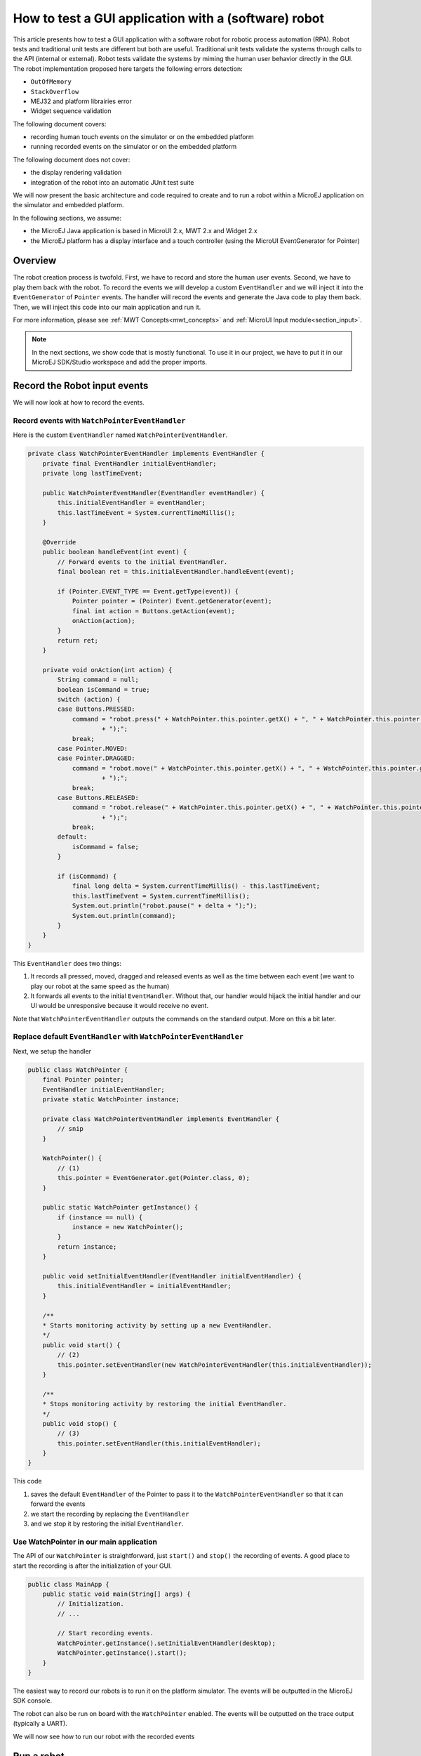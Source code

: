 How to test a GUI application with a (software) robot
=====================================================

This article presents how to test a GUI application with a software robot for robotic process automation (RPA).
Robot tests and traditional unit tests are different but both are useful.
Traditional unit tests validate the systems through calls to the API (internal or external). Robot tests validate the systems by miming the human user behavior directly in the GUI.
The robot implementation proposed here targets the following errors detection:

- ``OutOfMemory``
- ``StackOverflow``
- MEJ32 and platform librairies error
- Widget sequence validation

The following document covers:

- recording human touch events on the simulator or on the embedded platform
- running recorded events on the simulator or on the embedded platform

The following document does not cover:

- the display rendering validation
- integration of the robot into an automatic JUnit test suite

We will now present the basic architecture and code required to create and to run a robot within a MicroEJ application on the simulator and embedded platform.


In the following sections, we assume:

- the MicroEJ Java application is based in MicroUI 2.x, MWT 2.x and Widget 2.x
- the MicroEJ platform has a display interface and a touch controller (using the MicroUI EventGenerator for Pointer)

Overview
--------

The robot creation process is twofold. First, we have to record and store the human user events. Second, we have to play them back with the robot.
To record the events we will develop a custom ``EventHandler`` and we will inject it into the ``EventGenerator`` of ``Pointer`` events. The handler will record the events and generate the Java code to play them back.
Then, we will inject this code into our main application and run it.

For more information, please see :ref:`MWT Concepts<mwt_concepts>` and :ref:`MicroUI Input module<section_input>`.

.. note:: In the next sections, we show code that is mostly functional. To use it in our project, we have to put it in our MicroEJ SDK/Studio workspace and add the proper imports.

Record the Robot input events
-----------------------------

We will now look at how to record the events.

Record events with ``WatchPointerEventHandler``
~~~~~~~~~~~~~~~~~~~~~~~~~~~~~~~~~~~~~~~~~~~~~~~

Here is the custom ``EventHandler`` named ``WatchPointerEventHandler``.

.. code:: java

    private class WatchPointerEventHandler implements EventHandler {
        private final EventHandler initialEventHandler;
        private long lastTimeEvent;

        public WatchPointerEventHandler(EventHandler eventHandler) {
            this.initialEventHandler = eventHandler;
            this.lastTimeEvent = System.currentTimeMillis();
        }

        @Override
        public boolean handleEvent(int event) {
            // Forward events to the initial EventHandler.
            final boolean ret = this.initialEventHandler.handleEvent(event);

            if (Pointer.EVENT_TYPE == Event.getType(event)) {
                Pointer pointer = (Pointer) Event.getGenerator(event);
                final int action = Buttons.getAction(event);
                onAction(action);
            }
            return ret;
        }

        private void onAction(int action) {
            String command = null;
            boolean isCommand = true;
            switch (action) {
            case Buttons.PRESSED:
                command = "robot.press(" + WatchPointer.this.pointer.getX() + ", " + WatchPointer.this.pointer.getY()
                        + ");";
                break;
            case Pointer.MOVED:
            case Pointer.DRAGGED:
                command = "robot.move(" + WatchPointer.this.pointer.getX() + ", " + WatchPointer.this.pointer.getY()
                        + ");";
                break;
            case Buttons.RELEASED:
                command = "robot.release(" + WatchPointer.this.pointer.getX() + ", " + WatchPointer.this.pointer.getY()
                        + ");";
                break;
            default:
                isCommand = false;
            }

            if (isCommand) {
                final long delta = System.currentTimeMillis() - this.lastTimeEvent;
                this.lastTimeEvent = System.currentTimeMillis();
                System.out.println("robot.pause(" + delta + ");");
                System.out.println(command);
            }
        }
    }

This ``EventHandler`` does two things:

#. It records all pressed, moved, dragged and released events as well as the time between each event (we want to play our robot at the same speed as the human)
#. It forwards all events to the initial ``EventHandler``. Without that, our handler would hijack the initial handler and our UI would be unresponsive because it would receive no event.

Note that ``WatchPointerEventHandler`` outputs the commands on the standard output. More on this a bit later.

Replace default ``EventHandler`` with ``WatchPointerEventHandler``
~~~~~~~~~~~~~~~~~~~~~~~~~~~~~~~~~~~~~~~~~~~~~~~~~~~~~~~~~~~~~~~~~~

Next, we setup the handler

.. code:: java

    public class WatchPointer {
        final Pointer pointer;
        EventHandler initialEventHandler;
        private static WatchPointer instance;

        private class WatchPointerEventHandler implements EventHandler {
            // snip
        }

        WatchPointer() {
            // (1)
            this.pointer = EventGenerator.get(Pointer.class, 0);
        }

        public static WatchPointer getInstance() {
            if (instance == null) {
                instance = new WatchPointer();
            }
            return instance;
        }

        public void setInitialEventHandler(EventHandler initialEventHandler) {
            this.initialEventHandler = initialEventHandler;
        }

        /**
        * Starts monitoring activity by setting up a new EventHandler.
        */
        public void start() {
            // (2)
            this.pointer.setEventHandler(new WatchPointerEventHandler(this.initialEventHandler));
        }

        /**
        * Stops monitoring activity by restoring the initial EventHandler.
        */
        public void stop() {
            // (3)
            this.pointer.setEventHandler(this.initialEventHandler);
        }
    }

This code

#. saves the default ``EventHandler`` of the Pointer to pass it to the ``WatchPointerEventHandler`` so that it can forward the events
#. we start the recording by replacing the ``EventHandler``
#. and we stop it by restoring the initial ``EventHandler``.

Use WatchPointer in our main application
~~~~~~~~~~~~~~~~~~~~~~~~~~~~~~~~~~~~~~~~

The API of our ``WatchPointer`` is straightforward, just ``start()`` and ``stop()`` the recording of events. A good place to start the recording is after the initialization of your GUI.

.. code:: java

    public class MainApp {
        public static void main(String[] args) {
            // Initialization.
            // ...

            // Start recording events.
            WatchPointer.getInstance().setInitialEventHandler(desktop);
            WatchPointer.getInstance().start();
        }
    }


The easiest way to record our robots is to run it on the platform simulator.
The events will be outputted in the MicroEJ SDK console.

The robot can also be run on board with the ``WatchPointer`` enabled. The events will be outputted on the trace output (typically a UART).

We will now see how to run our robot with the recorded events

Run a robot
-----------

Play the Robot
~~~~~~~~~~~~~~

To play the Robot. We just need to send the recorded events. Here is the Robot class.

.. code:: java

    public class Robot {

        private final Pointer pointer;

        /**
        * Creates a Robot.
        */
        public Robot() {
            this.pointer = EventGenerator.get(Pointer.class, 0);
        }

        /**
        * Pauses for n milliseconds.
        *
        * @param delay
        *            the delay to pause.
        */
        public void pause(long delay) {
            try {
            Thread.sleep(delay);
            } catch (InterruptedException e) {
            e.printStackTrace();
            }
        }

        /**
        * Sends press event at the given coordinate.
        *
        * @param x
        *            the x
        * @param y
        *            the y
        */
        public void press(int x, int y) {
            this.pointer.move(x, y);
            this.pointer.send(Pointer.PRESSED, 0);
        }

        /**
        * Sends move event at the given coordinate.
        *
        * @param x
        *            the x
        * @param y
        *            the y
        */
        public void move(int x, int y) {
            this.pointer.move(x, y);
        }

        /**
        * Sends release event at the given coordinate.
        *
        * @param x
        *            the x
        * @param y
        *            the y
        */
        public void release(int x, int y) {
            this.pointer.move(x, y);
            this.pointer.send(Pointer.RELEASED, 0);
        }
    }

The Robot API implements the commands that were generated in the ``WatchPointerEventHandler``. The click and drag user actions are simulated through the basic operations ``press()``, ``move()`` and ``release()``. With the ``pause()`` we ensure we do it exactly at the same speed as the human who recorded it.

Use Robot in our main application
~~~~~~~~~~~~~~~~~~~~~~~~~~~~~~~~~

To use the events recorded with the robot, copy the commands into a function and call it from the main application at the same place where ``WatchPointer`` was called.
Here is an example of a simple Robot.

.. code:: java

    public class DemoRobot {
        public static void runDemo1() {
            System.out.println("DemoRobot.runDemo1() -- START");
            final Robot robot = new Robot();

            robot.press(33, 130);
            robot.pause(82);
            robot.release(33, 130);
            robot.pause(1972);
            robot.press(401, 248);
            robot.pause(78);
            robot.release(401, 248);
            robot.pause(1047);
            robot.press(419, 249);
            robot.pause(43);
            robot.release(419, 249);
            robot.pause(1035);
            robot.press(407, 245);
            robot.pause(39);
            robot.release(407, 245);
            robot.pause(1012);
            robot.press(425, 250);
            robot.pause(20);
            robot.release(425, 250);
            robot.pause(918);
            robot.press(407, 249);
            robot.pause(58);
            robot.release(407, 249);
            robot.pause(1000);
            robot.press(302, 250);
            robot.pause(39);
            robot.release(302, 250);
            robot.pause(918);
            robot.press(307, 243);
            robot.pause(59);
            robot.move(304, 232);
            robot.pause(19);
            robot.release(304, 232);
            robot.pause(922);
            System.out.println("DemoRobot.runDemo1() -- END");
        }
    }

And now we plug it into our main application.

.. code:: java

    public class MainApp {
        public static void main(String[] args) {
            // initialization
            // ...

            // Start the robot.
            DemoRobot.runDemo1();
        }
    }

This new application can run on both the simulator and on the board.
At this point, we have the basics to create and to play software robots to test our applications.
Note that because we act at the UI level, whenever our application’s appearance changes, in particular if UI elements are moved around, we will need to update a new version of our robots to match the new UI.

Going further
-------------

Split the Robot into actions and build complex scenario
~~~~~~~~~~~~~~~~~~~~~~~~~~~~~~~~~~~~~~~~~~~~~~~~~~~~~~~

As we create more and more complex robots it is a good idea to put the various behaviors into separate functions so that we can create complex scenarios out of simple action blocks.

Here is an example.

.. code:: java

    public class DemoRobot {
        final Robot robot;

        /**
        * Instantiates our Demo.
        */
        public void DemoRobot() {
            this.robot = new Robot();
        }

        public void login() {
            this.robot.press(33, 130);
            this.robot.pause(82);
            this.robot.release(33, 130);
            this.robot.pause(1972);
            this.robot.press(401, 248);
            this.robot.pause(78);
            this.robot.release(401, 248);
            this.robot.pause(1047);
        }

        public void openMenuConfiguration() {
            this.robot.press(425, 250);
            this.robot.pause(20);
            this.robot.release(425, 250);
            this.robot.pause(918);
            this.robot.press(407, 249);
            this.robot.pause(58);
            this.robot.release(407, 249);
            this.robot.pause(1000);
        }

        public void closeMenuConfiguration() {
            this.robot.press(307, 243);
            this.robot.pause(59);
            this.robot.move(304, 232);
            this.robot.pause(19);
            this.robot.release(304, 232);
            this.robot.pause(922);
        }

        public void selectOption1() {
            this.robot.press(407, 245);
            this.robot.pause(39);
            this.robot.release(407, 245);
            this.robot.pause(1012);
        }

        public void selectOption2() {
            this.robot.press(419, 249);
            this.robot.pause(43);
            this.robot.release(419, 249);
            this.robot.pause(1035);
        }

        public void goToLogin() {
            this.robot.press(302, 250);
            this.robot.pause(39);
            this.robot.release(302, 250);
            this.robot.pause(918);
        }

        // Logins and tests open/close of configuration menu.
        public void scenario1() {
            try {
                login();
                openMenuConfiguration();
                closeMenuConfiguration();
                goToLogin();
            } catch (Exception ex) {
                ex.printStackTrace();
            }
        }

        // Logins and selects option 1 in configuration menu.
        public void scenario2() {
            try {
                login();
                openMenuConfiguration();
                selectOption1();
                goToLogin();
            } catch (Exception ex) {
                ex.printStackTrace();
            }
        }

        // Logins and selects option 2 in configuration menu.
        public void scenario3() {
            try {
                login();
                openMenuConfiguration();
                selectOption2();
                goToLogin();
            } catch (Exception ex) {
                ex.printStackTrace();
            }
        }

        // Endless loop with all three scenarios in random order.
        public void scenarioLoop() {
            Rand rand = new Random();
            try {
                while (true) {
                    switch (rand.nextInt(3)) {
                    case 0:
                        scenario1();
                        break;
                    case 1:
                        scenario2();
                        break;
                    case 2:
                        scenario3();
                        break;
                    }
                }
            } catch (Exception ex) {
                ex.printStackTrace();
            }
        }
    }

Here we have the following basic actions:

#. Logging;
#. Opening the configuration menu;
#. Closing the configuration menu;
#. Selecting option 1;
#. Selecting option 2;
#. Going back to the login.
                  
From those actions we build 3 scenarios:

#. Test the opening/closing of the configuration menu.
#. Select the option 1 in the configuration menu.
#. Select the option 2 in the configuration menu.

And finally, we also have a “stress” scenario that endlessly go through the 3 previous scenarios in random order.
We can call each of those scenarios from our main application to test whatever we want to.

Validate the Widget
-------------------

So far our Robot is pretty simple and can catch all raised exceptions and runtime errors.

Depending on your application architecture, you most likely have some kind of central class that manages which is the main Widget currently displayed. For example you may use a ``TransitionContainer``. What we need, is a way to retrieve the Widget currently displayed.

The idea is:

#. to record the Widget displayed before recording an action in our WatchPointerEventHandler and
#. to check that the Widget is displayed before playing an action in our Robot.

Let’s assume that we have a ``Main.getCurrentWidget()`` method that returns the current Widget. We update WatchPointerEventHandler like this:

.. code:: java

    private class WatchPointerEventHandler implements EventHandler {
        private final EventHandler initialEventHandler;
        private long lastTimeEvent;

        public WatchPointerEventHandler(EventHandler eventHandler) {
            this.initialEventHandler = eventHandler;
            this.lastTimeEvent = System.currentTimeMillis();
        }

        @Override
        public boolean handleEvent(int event) {
            // Forward events to the initial EventHandler.
            final boolean ret = this.initialEventHandler.handleEvent(event);

            if (Pointer.EVENT_TYPE == Event.getType(event)) {
                Pointer pointer = (Pointer) Event.getGenerator(event);
                final int action = Buttons.getAction(event);
                onAction(action);
            }
            return ret;
        }

        private void onAction(int action) {
            String command = null;
            boolean isCommand = true;
            Widget currentWidget = Main.getCurrentWidget();
            switch (action) {
            case Buttons.PRESSED:
                command = "robot.checkWidget(\"" + currentWidget.getClass().getName() + "\");\n"
                    + "robot.press(" + WatchPointer.this.pointer.getX() + ", " + WatchPointer.this.pointer.getY()
                        + ");";
                break;
            case Pointer.MOVED:
            case Pointer.DRAGGED:
                command = "robot.move(" + WatchPointer.this.pointer.getX() + ", " + WatchPointer.this.pointer.getY()
                        + ");";
                break;
            case Buttons.RELEASED:
                command = "robot.release(" + WatchPointer.this.pointer.getX() + ", " + WatchPointer.this.pointer.getY()
                        + ");";
                break;
            default:
                isCommand = false;
            }

            if (isCommand) {
                final long delta = System.currentTimeMillis() - this.lastTimeEvent;
                this.lastTimeEvent = System.currentTimeMillis();
                System.out.println("robot.pause(" + delta + ");");
                System.out.println(command);
            }
        }
    }

Conversely, we update Robot to add the ``checkWidget()`` method.

.. code:: java

    public class Robot {
        // snip

        /**
        * Ensures that the given Widget is displayed before proceeding to the next action.
        *
        * @param className
        *            the class name of the Widget that is expected to be displayed.
        *
        * @throws InterruptedException
        *             when the current Widget is different from the given Widget.
        */
        public void checkWidget(String className) throws InterruptedException {
            final Widget lastShown = Main.getCurrentWidget();
            final String lastShownName = lastShown.getClass().getName();
            if (!className.equals(lastShownName)) {
                throw new InterruptedException("Expected " + className + " got " + lastShownName);
            }
        }
    }

When we record new robots, we will record the current Widget before a press action is executed. And when we play the robots, we will ensure that the same Widget is displayed before sending the press event. If the Widget is not the one recorded, ``checkWidget`` will raise an exception, otherwise, we proceed as before.

JUnit
~~~~~

It is possible to integrate the robot into a JUnit test suite if we use ``assertEquals`` instead of raising an Exception.

.. note::
    check https://github.com/MicroEJ/Example-Sandboxed-JUnit for more information on the JUnit use.

Add more checks
~~~~~~~~~~~~~~~

We can also use our application’s API and check the various states of our application. For example, once we have activated some buttons, a motor should start or some other actions should be taken.
We can use whatever we want to have a rock solid application!

Performance Regression Framework
~~~~~~~~~~~~~~~~~~~~~~~~~~~~~~~~

The ``checkWidget()`` method can also be used as a performance regression framework. If a Widget display time becomes much slower because of a regression, assuming the robot was recorded by a “not too slow” human, our robot will fail with an Exception.
We can even lower manually (or automatically) the timings to make sure our UI is responsive.

Using GUI Test Robot
--------------------

Using GUI Test Robot on the `Demo Widget <https://github.com/MicroEJ/Demo-Widget>`_ 

Using the Robot class showed above it's possible to record every click on the demo widget, by just adding this code at the main located in Navigation

.. code-block:: java

    public static void main(String[] args) {
        MicroUI.start();
        Desktop desktop = createDesktop(new MainPage());
        mainDesktop = desktop;
        Display.getDisplay().requestShow(desktop);
        WatchPointer.getInstance().setInitialEventHandler(desktop);
        WatchPointer.getInstance().start();
        final Robot robot = new Robot();
    }

Clicking anywhere at the screen, this should be shown at the console 

.. code-block:: console

    =============== [ Initialization Stage ] ===============
    =============== [ Converting fonts ] ===============
    =============== [ Converting images ] ===============
    The watchdog is not configured by the application, so it is enabled. This default behavior will reset the MCU after ~32 seconds of not executing the RTOS idle task
    =============== [ Launching on Simulator ] ===============
    robot.pause(978);
    robot.press(181, 77);
    robot.pause(102);
    robot.release(181, 77);
    robot.pause(660);
    robot.press(33, 32);
    robot.pause(99);
    robot.release(33, 32);
    robot.pause(148);
    robot.press(282, 143);
    robot.pause(122);
    robot.release(282, 143);
    robot.pause(1278);
    robot.press(32, 17);
    robot.pause(98);
    robot.release(32, 17);

Modifying the constructor of DemoRobot should make it work with DemoWidget

.. code-block:: java

    public class DemoRobot {
        Robot robot;
    
        /**
        * Instantiates our Demo.
        */
        public DemoRobot(Robot robot) {
            this.robot = robot;
        }
    
        public void login() {
            this.robot.press(33, 130);
            this.robot.pause(82);
            this.robot.release(33, 130);
            this.robot.pause(1972);
            this.robot.press(401, 248);
            this.robot.pause(78);
            this.robot.release(401, 248);
            this.robot.pause(1047);
        }
    
        public void openMenuConfiguration() {
            this.robot.press(425, 250);
            this.robot.pause(20);
            this.robot.release(425, 250);
            this.robot.pause(918);
            this.robot.press(407, 249);
            this.robot.pause(58);
            this.robot.release(407, 249);
            this.robot.pause(1000);
        }
    
        public void closeMenuConfiguration() {
            this.robot.press(307, 243);
            this.robot.pause(59);
            this.robot.move(304, 232);
            this.robot.pause(19);
            this.robot.release(304, 232);
            this.robot.pause(922);
        }
    
        public void selectOption1() {
            this.robot.press(407, 245);
            this.robot.pause(39);
            this.robot.release(407, 245);
            this.robot.pause(1012);
        }
    
        public void selectOption2() {
            this.robot.press(419, 249);
            this.robot.pause(43);
            this.robot.release(419, 249);
            this.robot.pause(1035);
        }
    
        public void goToLogin() {
            this.robot.press(302, 250);
            this.robot.pause(39);
            this.robot.release(302, 250);
            this.robot.pause(918);
        }
    
        // Logins and tests open/close of configuration menu.
        public void scenario1() {
            try {
                login();
                openMenuConfiguration();
                closeMenuConfiguration();
                goToLogin();
            } catch (Exception ex) {
                ex.printStackTrace();
            }
        }
    
        // Logins and selects option 1 in configuration menu.
        public void scenario2() {
            try {
                login();
                openMenuConfiguration();
                selectOption1();
                goToLogin();
            } catch (Exception ex) {
                ex.printStackTrace();
            }
        }
    
        // Logins and selects option 2 in configuration menu.
        public void scenario3() {
            try {
                login();
                openMenuConfiguration();
                selectOption2();
                goToLogin();
            } catch (Exception ex) {
                ex.printStackTrace();
            }
        }
    
        // Endless loop with all three scenarios in random order.
        public void scenarioLoop() {
            Random rand = new Random();
            try {
                while (true) {
                    switch (rand.nextInt(3)) {
                    case 0:
                        scenario1();
                        break;
                    case 1:
                        scenario2();
                        break;
                    case 2:
                        scenario3();
                        break;
                    }
                }
            } catch (Exception ex) {
                ex.printStackTrace();
            }
        }
    }

.. code-block:: java

    public static void main(String[] args) {
        MicroUI.start();
        Desktop desktop = createDesktop(new MainPage());
        mainDesktop = desktop;
        Display.getDisplay().requestShow(desktop);
        WatchPointer.getInstance().setInitialEventHandler(desktop);
        WatchPointer.getInstance().start();
        final Robot robot = new Robot();
        new DemoRobot(robot).scenario1();
    }
